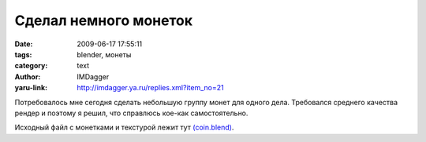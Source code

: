 Сделал немного монеток
======================
:date: 2009-06-17 17:55:11
:tags: blender, монеты
:category: text
:author: IMDagger
:yaru-link: http://imdagger.ya.ru/replies.xml?item_no=21

Потребовалось мне сегодня сделать небольшую группу монет для одного
дела. Требовался среднего качества рендер и поэтому я решил, что
справлюсь кое-как самостоятельно.

.. class:: text-center

|image0|

Исходный файл с монетками и текстурой лежит тут
`(coin.blend) <https://yadi.sk/d/lwxrbOIFUmdM3>`__.

.. cut:: Делалось это всё так:
   :paragraph: yes

   Для начала нужно создать цилиндр с 64 вершинами

   .. class:: text-center

   |image1|

   Затем его нужно сжать вдоль оси Y

   .. class:: text-center

   |image2|

   После того, как один цилиндр создан и смасштабирован, то нужно создать
   ещё один цилиндр с 64 вершинами. Нужно перейти в режим редактирования,
   выделить половину вершин пр ипомощи сочетания **Shift+B** и удалить
   этучасть. Получившаяся фигура служит частью ребра монетки. Объект
   необходимо переместить (клавиша **G**) по оси X так, чтобы он слегка
   касался монеты.

   .. class:: text-center

   |image3|

   Затем нужно в режиме редактирования выделить все вершины и при помощи
   **Spin Dup** (что на панели Mesh Tools) продублировать объект 48 раз,
   поворачивая вокруг оси Y на 360 градусов. После этой операции нужно не
   забыть выделить все вершины и нажать **Remove Doubles**.

   .. class:: text-center

   |image4|

   При помощи google.com было найдено изображение монеты с двух сторон:

   .. class:: text-center

   |image5|

   Для цилиндра, который будет основой монеты (**CoinHeart**) производится
   развёртка UVTex, как показано на рисунке:

   .. class:: text-center

   |image6|

   для обратной стороны:

   .. class:: text-center

   |image7|

   для обода, хотя для него можно и не делать развёртку:

   .. class:: text-center

   |image8|

   После того, как развёртка сделана корректно, нужно добавить материал с
   данной текстурой и настроить его. Т.к. цвет материала не важен, а только
   цвет текстуры, требуется включить опцию **TexFace** (на панели
   Material). Чтобы добавить немного блеска параметр **Spec**
   устанавливается равным *0.829*. Для текстурирования включается режим
   инверсии Nor (выделен жёлтым). Значение устанавливается *9.88*. Главное
   не забыть на панели **Map Input** установить, чтодля развёртки
   использовать UV.

   .. class:: text-center

   |image9|

   Некстуру нужно установить из файла coin.jpg, для этого на панели
   установки текстры нужно выбрать тип *Image*, а затем открыть файл
   coin.jpg (предварительно нажав кнопку *Relative*, чтобы путь был
   относительным):

   .. class:: text-center

   |image10|

   Чтобы было проще подобрать цвет ребра монеты, нужно перейти в режим
   редактора и просмотра изображений (**Shift+F10**), после нажатия левой
   клавиши на уже выбранной картинке, появится информация о координатах
   курсора мыши и параметрах текселя (пиксель текстуры) под курсором.

   .. class:: text-center

   |image11|

   Полученный цвет нужно установить в качестве цвета материала, а так же
   потребуется тебольшой не резкий шум для каймы. Для этого установим
   текстуру типа **Stucci** с параметрами по умолчанию. Цвет смешения с
   цветом материала нужно задать чуть более светлый, чем монета.

   .. class:: text-center

   |image12|

   После этого результат почти готов, за исключением того, что “обод” не
   плотно прилегает к “базису”. Но это можно исправить при помощи создания
   группы вершин (которые являются внутренней частью обода) и применения
   модификатора **Shrink Wrap**.

   Было:

   .. class:: text-center

   |image13|

   Применение модификатора:

   .. class:: text-center

   |image14|

   После применения края “прижались” к монете:

   .. class:: text-center

   |image15|

   Теперь остаётся только объединить обод и монету в группы CoinGroup и
   создать несколько экземепляров групп, разместив всё на сцене. Ещё
   потребуется два источника света: сбоку и сверху, чтобы создать чуть
   более сильный блики, а ещё нужно включить **Ambient Occlusion**, чтобы
   сцена не смотрелась тёмной.

   .. class:: text-center

   |image16|


.. |image0| image:: http://img-fotki.yandex.ru/get/3502/imdagger.0/0_c7b3_8c4cbf8e_L
   :target: http://fotki.yandex.ru/next/users/imdagger/album/36211/view/51123
.. |image1| image:: http://img-fotki.yandex.ru/get/3500/imdagger.0/0_c7b7_34fff6e_L
   :target: http://fotki.yandex.ru/next/users/imdagger/album/36211/view/51127
.. |image2| image:: http://img-fotki.yandex.ru/get/3606/imdagger.0/0_c7b8_5da0b6c4_L
   :target: http://fotki.yandex.ru/next/users/imdagger/album/36211/view/51128
.. |image3| image:: http://img-fotki.yandex.ru/get/3506/imdagger.0/0_c7b9_cc85bf83_L
   :target: http://fotki.yandex.ru/next/users/imdagger/album/36211/view/51129
.. |image4| image:: http://img-fotki.yandex.ru/get/3606/imdagger.0/0_c7ba_3144e56e_L
   :target: http://fotki.yandex.ru/next/users/imdagger/album/36211/view/51130
.. |image5| image:: http://img-fotki.yandex.ru/get/3507/imdagger.0/0_c7bb_d8b64168_L
   :target: http://fotki.yandex.ru/next/users/imdagger/album/36211/view/51131
.. |image6| image:: http://img-fotki.yandex.ru/get/3500/imdagger.0/0_c7be_f1755bda_L
   :target: http://fotki.yandex.ru/next/users/imdagger/album/36211/view/51134
.. |image7| image:: http://img-fotki.yandex.ru/get/3604/imdagger.0/0_c7bf_ef8ea1f4_L
   :target: http://fotki.yandex.ru/next/users/imdagger/album/36211/view/51135
.. |image8| image:: http://img-fotki.yandex.ru/get/3503/imdagger.0/0_c7c0_9d82ef0d_L
   :target: http://fotki.yandex.ru/next/users/imdagger/album/36211/view/51136
.. |image9| image:: http://img-fotki.yandex.ru/get/3607/imdagger.0/0_c7c2_74cffcd8_L
   :target: http://fotki.yandex.ru/next/users/imdagger/album/36211/view/51138
.. |image10| image:: http://img-fotki.yandex.ru/get/3601/imdagger.0/0_c7c3_73408b5a_L
   :target: http://fotki.yandex.ru/next/users/imdagger/album/36211/view/51139
.. |image11| image:: http://img-fotki.yandex.ru/get/3603/imdagger.0/0_c7c4_cbd3e0a6_L
   :target: http://fotki.yandex.ru/next/users/imdagger/album/36211/view/51140
.. |image12| image:: http://img-fotki.yandex.ru/get/3603/imdagger.0/0_c7c5_2d5ba5b8_L
   :target: http://fotki.yandex.ru/next/users/imdagger/album/36211/view/51141
.. |image13| image:: http://img-fotki.yandex.ru/get/3503/imdagger.0/0_c7c6_dcb8af17_L
   :target: http://fotki.yandex.ru/next/users/imdagger/album/36211/view/51142
.. |image14| image:: http://img-fotki.yandex.ru/get/3601/imdagger.0/0_c7c7_9a9b7c04_L
   :target: http://fotki.yandex.ru/next/users/imdagger/album/36211/view/51143
.. |image15| image:: http://img-fotki.yandex.ru/get/3507/imdagger.0/0_c7c9_85368f4a_L
   :target: http://fotki.yandex.ru/next/users/imdagger/album/36211/view/51145
.. |image16| image:: http://img-fotki.yandex.ru/get/3603/imdagger.0/0_c7ca_71f29ba1_L
   :target: http://fotki.yandex.ru/next/users/imdagger/album/36211/view/51146
